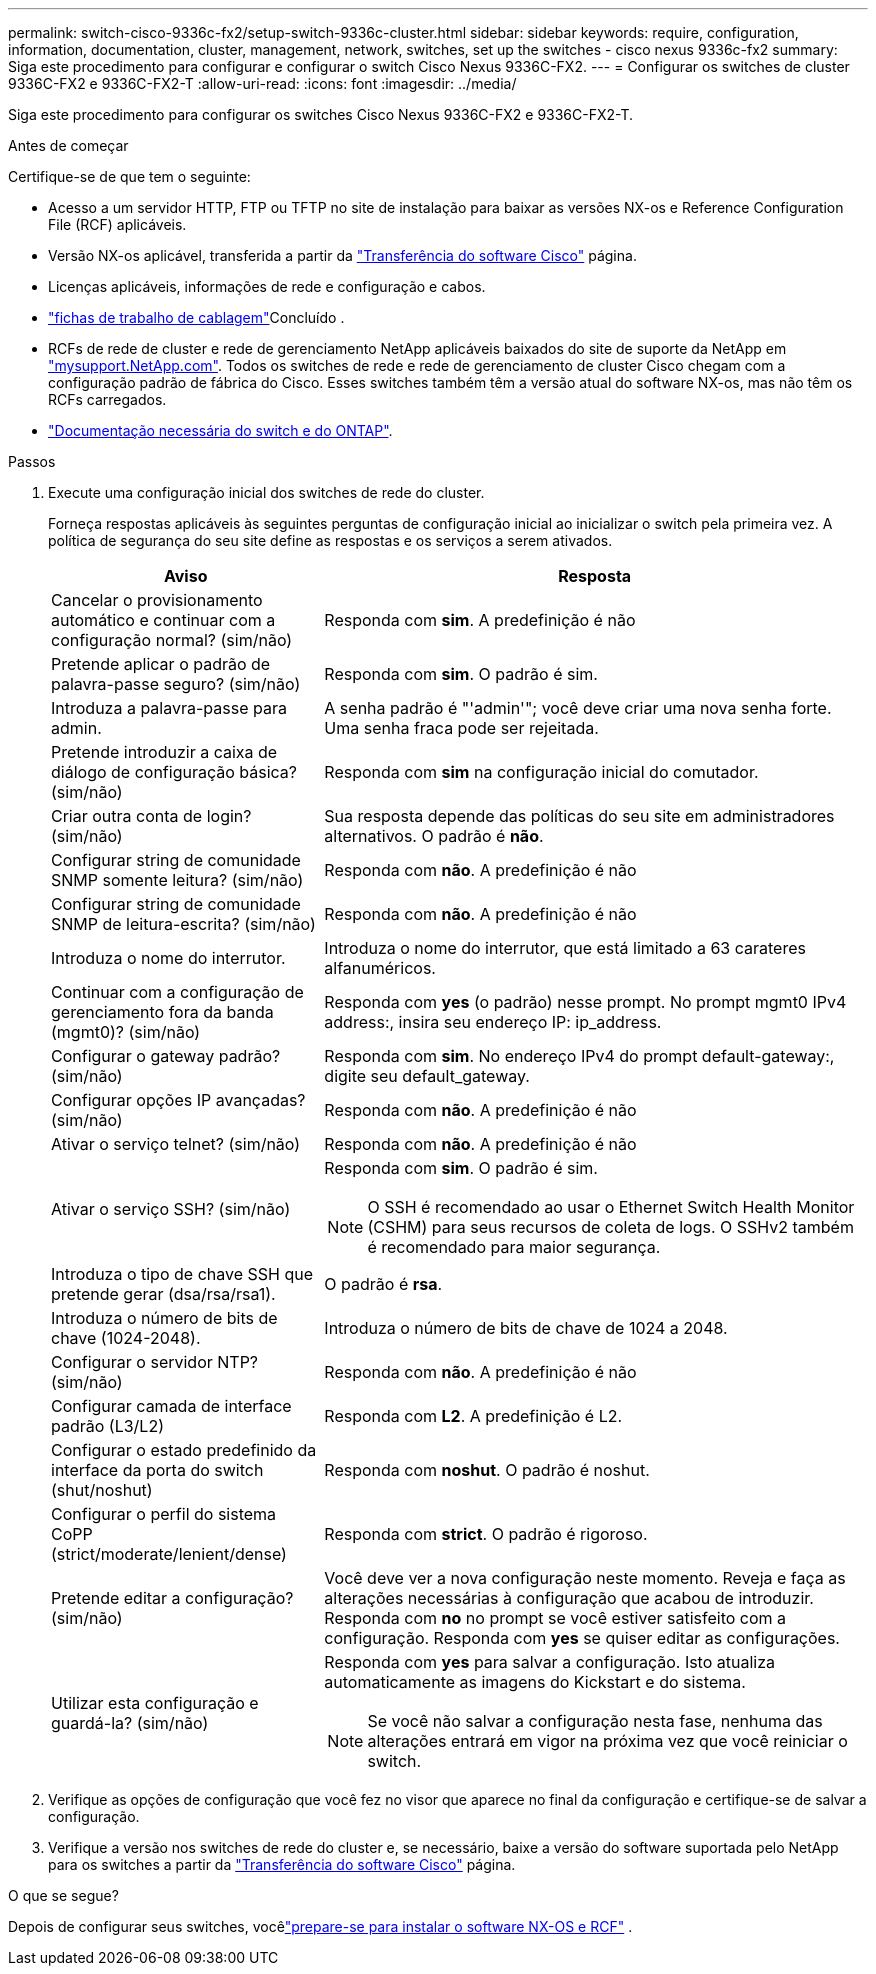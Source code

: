 ---
permalink: switch-cisco-9336c-fx2/setup-switch-9336c-cluster.html 
sidebar: sidebar 
keywords: require, configuration, information, documentation, cluster, management, network, switches, set up the switches - cisco nexus 9336c-fx2 
summary: Siga este procedimento para configurar e configurar o switch Cisco Nexus 9336C-FX2. 
---
= Configurar os switches de cluster 9336C-FX2 e 9336C-FX2-T
:allow-uri-read: 
:icons: font
:imagesdir: ../media/


[role="lead"]
Siga este procedimento para configurar os switches Cisco Nexus 9336C-FX2 e 9336C-FX2-T.

.Antes de começar
Certifique-se de que tem o seguinte:

* Acesso a um servidor HTTP, FTP ou TFTP no site de instalação para baixar as versões NX-os e Reference Configuration File (RCF) aplicáveis.
* Versão NX-os aplicável, transferida a partir da https://software.cisco.com/download/home["Transferência do software Cisco"^] página.
* Licenças aplicáveis, informações de rede e configuração e cabos.
* link:setup-worksheet-9336c-cluster.html["fichas de trabalho de cablagem"]Concluído .
* RCFs de rede de cluster e rede de gerenciamento NetApp aplicáveis baixados do site de suporte da NetApp em http://mysupport.netapp.com/["mysupport.NetApp.com"^]. Todos os switches de rede e rede de gerenciamento de cluster Cisco chegam com a configuração padrão de fábrica do Cisco. Esses switches também têm a versão atual do software NX-os, mas não têm os RCFs carregados.
* link:required-documentation-9336c-cluster.html["Documentação necessária do switch e do ONTAP"].


.Passos
. Execute uma configuração inicial dos switches de rede do cluster.
+
Forneça respostas aplicáveis às seguintes perguntas de configuração inicial ao inicializar o switch pela primeira vez. A política de segurança do seu site define as respostas e os serviços a serem ativados.

+
[cols="1,2"]
|===
| Aviso | Resposta 


 a| 
Cancelar o provisionamento automático e continuar com a configuração normal? (sim/não)
 a| 
Responda com *sim*. A predefinição é não



 a| 
Pretende aplicar o padrão de palavra-passe seguro? (sim/não)
 a| 
Responda com *sim*. O padrão é sim.



 a| 
Introduza a palavra-passe para admin.
 a| 
A senha padrão é "'admin'"; você deve criar uma nova senha forte. Uma senha fraca pode ser rejeitada.



 a| 
Pretende introduzir a caixa de diálogo de configuração básica? (sim/não)
 a| 
Responda com *sim* na configuração inicial do comutador.



 a| 
Criar outra conta de login? (sim/não)
 a| 
Sua resposta depende das políticas do seu site em administradores alternativos. O padrão é *não*.



 a| 
Configurar string de comunidade SNMP somente leitura? (sim/não)
 a| 
Responda com *não*. A predefinição é não



 a| 
Configurar string de comunidade SNMP de leitura-escrita? (sim/não)
 a| 
Responda com *não*. A predefinição é não



 a| 
Introduza o nome do interrutor.
 a| 
Introduza o nome do interrutor, que está limitado a 63 carateres alfanuméricos.



 a| 
Continuar com a configuração de gerenciamento fora da banda (mgmt0)? (sim/não)
 a| 
Responda com *yes* (o padrão) nesse prompt. No prompt mgmt0 IPv4 address:, insira seu endereço IP: ip_address.



 a| 
Configurar o gateway padrão? (sim/não)
 a| 
Responda com *sim*. No endereço IPv4 do prompt default-gateway:, digite seu default_gateway.



 a| 
Configurar opções IP avançadas? (sim/não)
 a| 
Responda com *não*. A predefinição é não



 a| 
Ativar o serviço telnet? (sim/não)
 a| 
Responda com *não*. A predefinição é não



 a| 
Ativar o serviço SSH? (sim/não)
 a| 
Responda com *sim*. O padrão é sim.


NOTE: O SSH é recomendado ao usar o Ethernet Switch Health Monitor (CSHM) para seus recursos de coleta de logs. O SSHv2 também é recomendado para maior segurança.



 a| 
Introduza o tipo de chave SSH que pretende gerar (dsa/rsa/rsa1).
 a| 
O padrão é *rsa*.



 a| 
Introduza o número de bits de chave (1024-2048).
 a| 
Introduza o número de bits de chave de 1024 a 2048.



 a| 
Configurar o servidor NTP? (sim/não)
 a| 
Responda com *não*. A predefinição é não



 a| 
Configurar camada de interface padrão (L3/L2)
 a| 
Responda com *L2*. A predefinição é L2.



 a| 
Configurar o estado predefinido da interface da porta do switch (shut/noshut)
 a| 
Responda com *noshut*. O padrão é noshut.



 a| 
Configurar o perfil do sistema CoPP (strict/moderate/lenient/dense)
 a| 
Responda com *strict*. O padrão é rigoroso.



 a| 
Pretende editar a configuração? (sim/não)
 a| 
Você deve ver a nova configuração neste momento. Reveja e faça as alterações necessárias à configuração que acabou de introduzir. Responda com *no* no prompt se você estiver satisfeito com a configuração. Responda com *yes* se quiser editar as configurações.



 a| 
Utilizar esta configuração e guardá-la? (sim/não)
 a| 
Responda com *yes* para salvar a configuração. Isto atualiza automaticamente as imagens do Kickstart e do sistema.


NOTE: Se você não salvar a configuração nesta fase, nenhuma das alterações entrará em vigor na próxima vez que você reiniciar o switch.

|===
. Verifique as opções de configuração que você fez no visor que aparece no final da configuração e certifique-se de salvar a configuração.
. Verifique a versão nos switches de rede do cluster e, se necessário, baixe a versão do software suportada pelo NetApp para os switches a partir da https://software.cisco.com/download/home["Transferência do software Cisco"^] página.


.O que se segue?
Depois de configurar seus switches, vocêlink:install-nxos-overview-9336c-cluster.html["prepare-se para instalar o software NX-OS e RCF"] .
